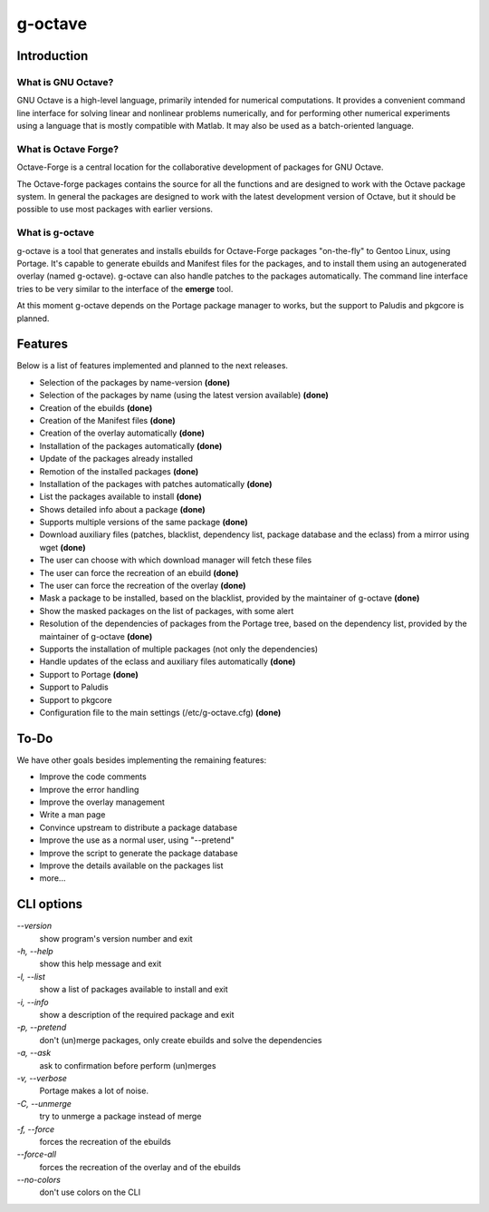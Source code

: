 g-octave
========

Introduction
------------

What is GNU Octave?
~~~~~~~~~~~~~~~~~~~

GNU Octave is a high-level language, primarily intended for numerical
computations. It provides a convenient command line interface for solving
linear and nonlinear problems numerically, and for performing other numerical
experiments using a language that is mostly compatible with Matlab.
It may also be used as a batch-oriented language.


What is Octave Forge?
~~~~~~~~~~~~~~~~~~~~~

Octave-Forge is a central location for the collaborative development of
packages for GNU Octave.

The Octave-forge packages contains the source for all the functions and
are designed to work with the Octave package system. In general the packages
are designed to work with the latest development version of Octave, but
it should be possible to use most packages with earlier versions. 


What is g-octave
~~~~~~~~~~~~~~~~

g-octave is a tool that generates and installs ebuilds for Octave-Forge
packages "on-the-fly" to Gentoo Linux, using Portage. It's capable to
generate ebuilds and Manifest files for the packages, and to install
them using an autogenerated overlay (named g-octave). g-octave can also
handle patches to the packages automatically. The command line interface
tries to be very similar to the interface of the **emerge** tool.

At this moment g-octave depends on the Portage package manager to works,
but the support to Paludis and pkgcore is planned.


Features
--------

Below is a list of features implemented and planned to the next releases.

* Selection of the packages by name-version **(done)**
* Selection of the packages by name (using the latest version available)
  **(done)**
* Creation of the ebuilds **(done)**
* Creation of the Manifest files **(done)**
* Creation of the overlay automatically **(done)**
* Installation of the packages automatically **(done)**
* Update of the packages already installed
* Remotion of the installed packages **(done)**
* Installation of the packages with patches automatically **(done)**
* List the packages available to install **(done)**
* Shows detailed info about a package **(done)**
* Supports multiple versions of the same package **(done)**
* Download auxiliary files (patches, blacklist, dependency list, package
  database and the eclass) from a mirror using wget **(done)**
* The user can choose with which download manager will fetch these files
* The user can force the recreation of an ebuild **(done)**
* The user can force the recreation of the overlay **(done)**
* Mask a package to be installed, based on the blacklist, provided by the
  maintainer of g-octave **(done)**
* Show the masked packages on the list of packages, with some alert
* Resolution of the dependencies of packages from the Portage tree, based
  on the dependency list, provided by the maintainer of g-octave **(done)**
* Supports the installation of multiple packages (not only the dependencies)
* Handle updates of the eclass and auxiliary files automatically **(done)**
* Support to Portage **(done)**
* Support to Paludis
* Support to pkgcore
* Configuration file to the main settings (/etc/g-octave.cfg) **(done)**


To-Do
-----

We have other goals besides implementing the remaining features:

* Improve the code comments
* Improve the error handling
* Improve the overlay management
* Write a man page
* Convince upstream to distribute a package database
* Improve the use as a normal user, using "--pretend"
* Improve the script to generate the package database
* Improve the details available on the packages list
* more...


CLI options
-----------

*--version*
    show program's version number and exit

*-h, --help*
    show this help message and exit

*-l, --list*
    show a list of packages available to install and exit

*-i, --info*
    show a description of the required package and exit

*-p, --pretend*
    don't (un)merge packages, only create ebuilds and solve the dependencies

*-a, --ask*
    ask to confirmation before perform (un)merges

*-v, --verbose*
    Portage makes a lot of noise.

*-C, --unmerge*
    try to unmerge a package instead of merge

*-f, --force*
    forces the recreation of the ebuilds

*--force-all*
    forces the recreation of the overlay and of the ebuilds

*--no-colors*
    don't use colors on the CLI
